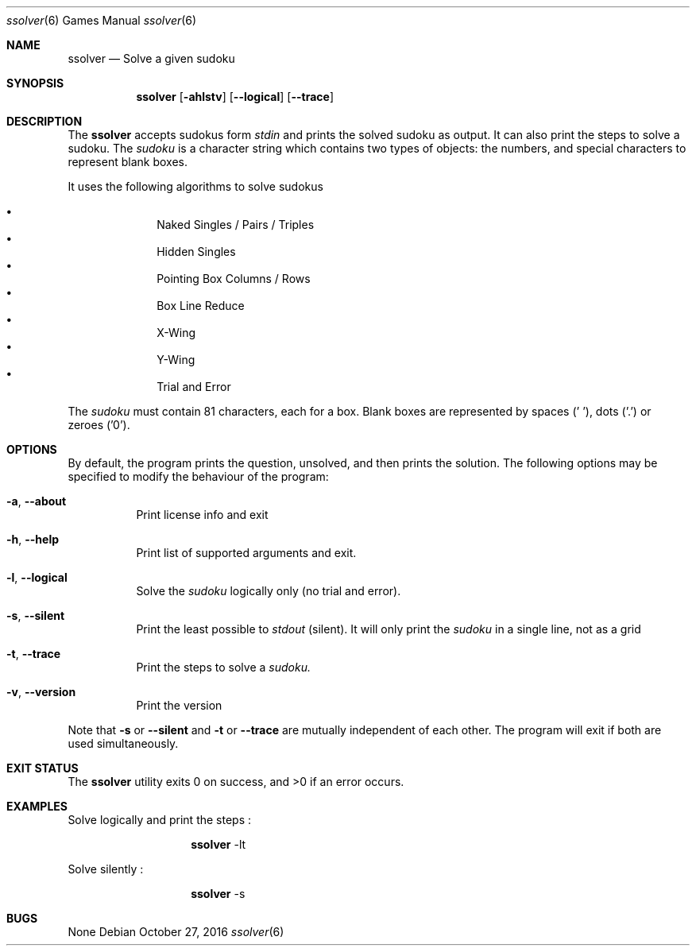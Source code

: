 .Dd October 27, 2016
.Dt "ssolver" 6
.Os
.Sh NAME
.Nm ssolver
.Nd Solve a given sudoku
.Sh SYNOPSIS
.Nm
.Bk -words
.Op Fl ahlstv
.Op Fl Fl logical
.Op Fl Fl trace
.Sh DESCRIPTION
The
.Nm
accepts sudokus form 
.Ar stdin 
and prints the solved sudoku as output. 
It can also print the steps to solve a sudoku.
The
.Ar sudoku
is a character string which contains two types of objects: the numbers,
and special characters to represent blank boxes.
.Pp
It uses the following algorithms to solve sudokus
.Pp
.Bl -bullet -offset indent -compact
.It
Naked Singles / Pairs / Triples
.It
Hidden Singles
.It
Pointing Box Columns / Rows
.It
Box Line Reduce
.It
X-Wing
.It
Y-Wing
.It
Trial and Error
.El
.Pp
The
.Ar sudoku
must contain 81 characters, each for a box. Blank boxes are represented by spaces (' '), dots ('.') or zeroes ('0').
.Sh OPTIONS
By default, the program prints the question, unsolved, and then prints the solution. The following options may be specified to modify the behaviour of the program:
.Pp
.Bl -tag -width indent 
.It Fl a , Fl Fl about
Print license info and exit 
.It Fl h , Fl Fl help
Print list of supported arguments and exit.
.It Fl l , Fl Fl logical
Solve the
.Ar sudoku 
logically only (no trial and error).
.It Fl s , Fl Fl silent
Print the least possible to
.Ar stdout
(silent). It will only print the 
.Ar sudoku 
in a single line, not as a grid
.It Fl t , Fl Fl trace
Print the steps to solve a
.Ar sudoku.
.It Fl v , Fl Fl version
Print the version
.El
.Pp
Note that 
.Fl s 
or
.Fl Fl silent 
and 
.Fl t 
or
.Fl Fl trace
are mutually independent of each other. The program will exit if both are used simultaneously.
.Sh EXIT STATUS
.Ex -std
.Sh EXAMPLES
Solve logically and print the steps : 
.Pp
.Bl -tag -width Ds -offset indent -compact
.It Ns
.Nm
-lt
.El
.Pp
Solve silently :
.Pp
.Bl -tag -width Ds -offset indent -compact
.It Ns
.Nm
-s
.El
.Sh BUGS
None

